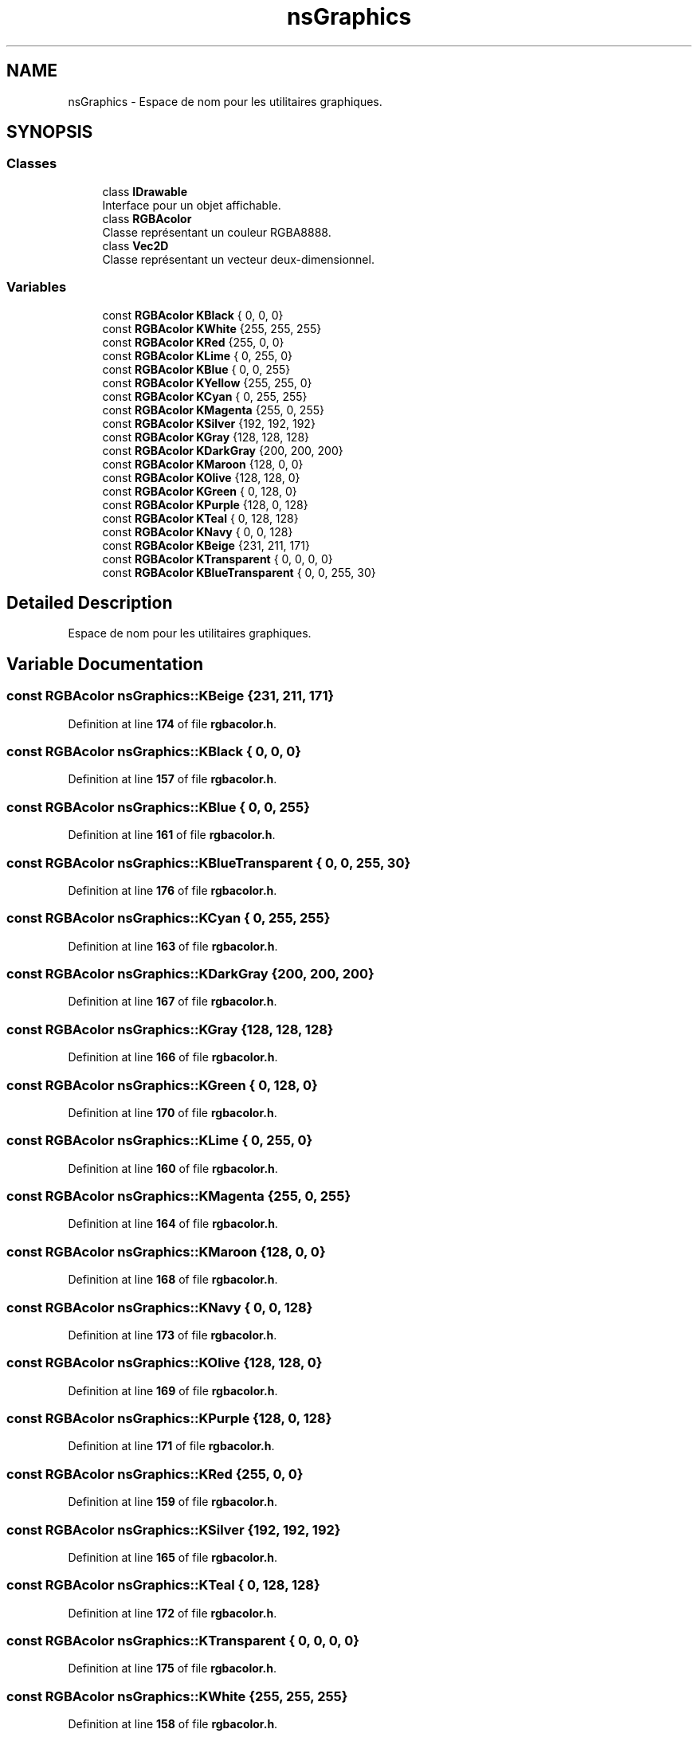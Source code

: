 .TH "nsGraphics" 3 "Fri Jan 10 2025" "SAE 1.01" \" -*- nroff -*-
.ad l
.nh
.SH NAME
nsGraphics \- Espace de nom pour les utilitaires graphiques\&.  

.SH SYNOPSIS
.br
.PP
.SS "Classes"

.in +1c
.ti -1c
.RI "class \fBIDrawable\fP"
.br
.RI "Interface pour un objet affichable\&. "
.ti -1c
.RI "class \fBRGBAcolor\fP"
.br
.RI "Classe représentant un couleur RGBA8888\&. "
.ti -1c
.RI "class \fBVec2D\fP"
.br
.RI "Classe représentant un vecteur deux-dimensionnel\&. "
.in -1c
.SS "Variables"

.in +1c
.ti -1c
.RI "const \fBRGBAcolor\fP \fBKBlack\fP { 0, 0, 0}"
.br
.ti -1c
.RI "const \fBRGBAcolor\fP \fBKWhite\fP {255, 255, 255}"
.br
.ti -1c
.RI "const \fBRGBAcolor\fP \fBKRed\fP {255, 0, 0}"
.br
.ti -1c
.RI "const \fBRGBAcolor\fP \fBKLime\fP { 0, 255, 0}"
.br
.ti -1c
.RI "const \fBRGBAcolor\fP \fBKBlue\fP { 0, 0, 255}"
.br
.ti -1c
.RI "const \fBRGBAcolor\fP \fBKYellow\fP {255, 255, 0}"
.br
.ti -1c
.RI "const \fBRGBAcolor\fP \fBKCyan\fP { 0, 255, 255}"
.br
.ti -1c
.RI "const \fBRGBAcolor\fP \fBKMagenta\fP {255, 0, 255}"
.br
.ti -1c
.RI "const \fBRGBAcolor\fP \fBKSilver\fP {192, 192, 192}"
.br
.ti -1c
.RI "const \fBRGBAcolor\fP \fBKGray\fP {128, 128, 128}"
.br
.ti -1c
.RI "const \fBRGBAcolor\fP \fBKDarkGray\fP {200, 200, 200}"
.br
.ti -1c
.RI "const \fBRGBAcolor\fP \fBKMaroon\fP {128, 0, 0}"
.br
.ti -1c
.RI "const \fBRGBAcolor\fP \fBKOlive\fP {128, 128, 0}"
.br
.ti -1c
.RI "const \fBRGBAcolor\fP \fBKGreen\fP { 0, 128, 0}"
.br
.ti -1c
.RI "const \fBRGBAcolor\fP \fBKPurple\fP {128, 0, 128}"
.br
.ti -1c
.RI "const \fBRGBAcolor\fP \fBKTeal\fP { 0, 128, 128}"
.br
.ti -1c
.RI "const \fBRGBAcolor\fP \fBKNavy\fP { 0, 0, 128}"
.br
.ti -1c
.RI "const \fBRGBAcolor\fP \fBKBeige\fP {231, 211, 171}"
.br
.ti -1c
.RI "const \fBRGBAcolor\fP \fBKTransparent\fP { 0, 0, 0, 0}"
.br
.ti -1c
.RI "const \fBRGBAcolor\fP \fBKBlueTransparent\fP { 0, 0, 255, 30}"
.br
.in -1c
.SH "Detailed Description"
.PP 
Espace de nom pour les utilitaires graphiques\&. 
.SH "Variable Documentation"
.PP 
.SS "const \fBRGBAcolor\fP nsGraphics::KBeige {231, 211, 171}"

.PP
Definition at line \fB174\fP of file \fBrgbacolor\&.h\fP\&.
.SS "const \fBRGBAcolor\fP nsGraphics::KBlack { 0, 0, 0}"

.PP
Definition at line \fB157\fP of file \fBrgbacolor\&.h\fP\&.
.SS "const \fBRGBAcolor\fP nsGraphics::KBlue { 0, 0, 255}"

.PP
Definition at line \fB161\fP of file \fBrgbacolor\&.h\fP\&.
.SS "const \fBRGBAcolor\fP nsGraphics::KBlueTransparent { 0, 0, 255, 30}"

.PP
Definition at line \fB176\fP of file \fBrgbacolor\&.h\fP\&.
.SS "const \fBRGBAcolor\fP nsGraphics::KCyan { 0, 255, 255}"

.PP
Definition at line \fB163\fP of file \fBrgbacolor\&.h\fP\&.
.SS "const \fBRGBAcolor\fP nsGraphics::KDarkGray {200, 200, 200}"

.PP
Definition at line \fB167\fP of file \fBrgbacolor\&.h\fP\&.
.SS "const \fBRGBAcolor\fP nsGraphics::KGray {128, 128, 128}"

.PP
Definition at line \fB166\fP of file \fBrgbacolor\&.h\fP\&.
.SS "const \fBRGBAcolor\fP nsGraphics::KGreen { 0, 128, 0}"

.PP
Definition at line \fB170\fP of file \fBrgbacolor\&.h\fP\&.
.SS "const \fBRGBAcolor\fP nsGraphics::KLime { 0, 255, 0}"

.PP
Definition at line \fB160\fP of file \fBrgbacolor\&.h\fP\&.
.SS "const \fBRGBAcolor\fP nsGraphics::KMagenta {255, 0, 255}"

.PP
Definition at line \fB164\fP of file \fBrgbacolor\&.h\fP\&.
.SS "const \fBRGBAcolor\fP nsGraphics::KMaroon {128, 0, 0}"

.PP
Definition at line \fB168\fP of file \fBrgbacolor\&.h\fP\&.
.SS "const \fBRGBAcolor\fP nsGraphics::KNavy { 0, 0, 128}"

.PP
Definition at line \fB173\fP of file \fBrgbacolor\&.h\fP\&.
.SS "const \fBRGBAcolor\fP nsGraphics::KOlive {128, 128, 0}"

.PP
Definition at line \fB169\fP of file \fBrgbacolor\&.h\fP\&.
.SS "const \fBRGBAcolor\fP nsGraphics::KPurple {128, 0, 128}"

.PP
Definition at line \fB171\fP of file \fBrgbacolor\&.h\fP\&.
.SS "const \fBRGBAcolor\fP nsGraphics::KRed {255, 0, 0}"

.PP
Definition at line \fB159\fP of file \fBrgbacolor\&.h\fP\&.
.SS "const \fBRGBAcolor\fP nsGraphics::KSilver {192, 192, 192}"

.PP
Definition at line \fB165\fP of file \fBrgbacolor\&.h\fP\&.
.SS "const \fBRGBAcolor\fP nsGraphics::KTeal { 0, 128, 128}"

.PP
Definition at line \fB172\fP of file \fBrgbacolor\&.h\fP\&.
.SS "const \fBRGBAcolor\fP nsGraphics::KTransparent { 0, 0, 0, 0}"

.PP
Definition at line \fB175\fP of file \fBrgbacolor\&.h\fP\&.
.SS "const \fBRGBAcolor\fP nsGraphics::KWhite {255, 255, 255}"

.PP
Definition at line \fB158\fP of file \fBrgbacolor\&.h\fP\&.
.SS "const \fBRGBAcolor\fP nsGraphics::KYellow {255, 255, 0}"

.PP
Definition at line \fB162\fP of file \fBrgbacolor\&.h\fP\&.
.SH "Author"
.PP 
Generated automatically by Doxygen for SAE 1\&.01 from the source code\&.
